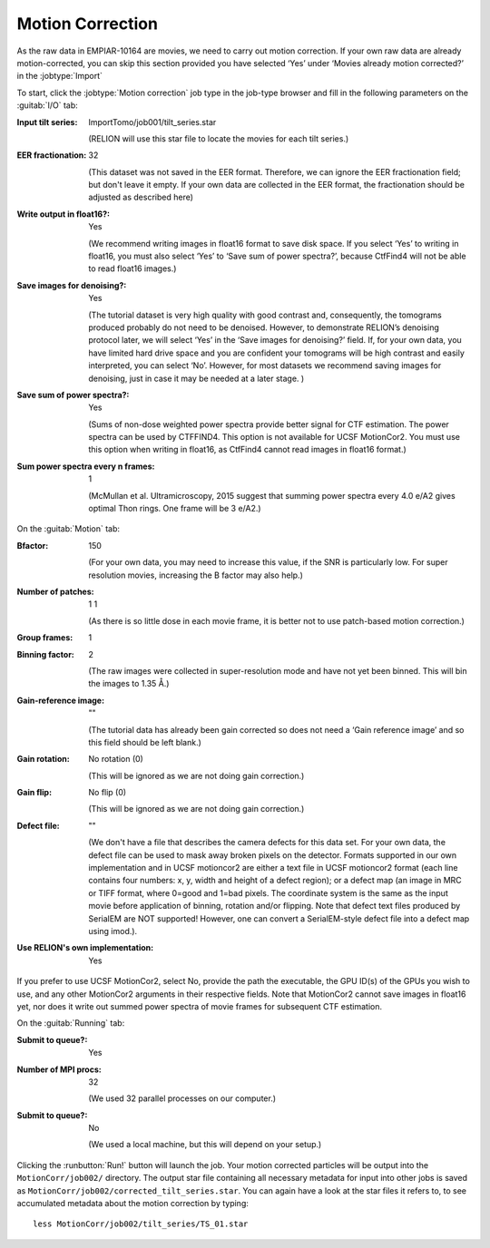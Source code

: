 .. _sec_sta_motioncor:

Motion Correction
=================

As the raw data in EMPIAR-10164 are movies, we need to carry out motion correction. If your own raw data are already motion-corrected, you can skip this section provided you have selected ‘Yes’ under ‘Movies already motion corrected?’ in the :jobtype:`Import`

To start, click the :jobtype:`Motion correction` job type in the job-type browser and fill in the following parameters on the :guitab:`I/O` tab:

:Input tilt series: ImportTomo/job001/tilt_series.star

		    (RELION will use this star file to locate the movies for each tilt series.)

:EER fractionation: 32

		    (This dataset was not saved in the EER format. Therefore, we can ignore the EER fractionation field; but don't leave it empty. If your own data are collected in the EER format, the fractionation should be adjusted as described here)

:Write output in float16?: Yes

   (We recommend writing images in float16 format to save disk space. If you select ‘Yes’ to writing in float16, you must also select ‘Yes’ to ‘Save sum of power spectra?’, because CtfFind4 will not be able to read float16 images.)

:Save images for denoising?: Yes

	(The tutorial dataset is very high quality with good contrast and, consequently, the tomograms produced probably do not need to be denoised. However, to demonstrate RELION’s denoising protocol later, we will select ‘Yes’ in the ‘Save images for denoising?’ field. If, for your own data, you have limited hard drive space and you are confident your tomograms will be high contrast and easily interpreted, you can select ‘No’. However, for most datasets we recommend saving images for denoising, just in case it may be needed at a later stage. )

:Save sum of power spectra?: Yes

    (Sums of non-dose weighted power spectra provide better signal for CTF estimation. The power spectra can be used by CTFFIND4. This option is not available for UCSF MotionCor2. You must use this option when writing in float16, as CtfFind4 cannot read images in float16 format.)

:Sum power spectra every n frames: 1

    (McMullan et al. Ultramicroscopy, 2015 suggest that summing power spectra every 4.0 e/A2 gives optimal Thon rings. One frame will be 3 e/A2.)				   

On the :guitab:`Motion` tab:

:Bfactor: 150

	  (For your own data, you may need to increase this value, if the SNR is particularly low. For super resolution movies, increasing the B factor may also help.)

:Number of patches: 1    1

	(As there is so little dose in each movie frame, it is better not to use patch-based motion correction.)
	
:Group frames: 1

:Binning factor: 2

	(The raw images were collected in super-resolution mode and have not yet been binned. This will bin the images to 1.35 Å.)

:Gain-reference image: ""

	(The tutorial data has already been gain corrected so does not need a ‘Gain reference image’ and so this field should be left blank.)

:Gain rotation: No rotation (0)

	(This will be ignored as we are not doing gain correction.)
		
:Gain flip: No flip (0)

	(This will be ignored as we are not doing gain correction.)

:Defect file: ""

	(We don't have a file that describes the camera defects for this data set. For your own data, the defect file can be used to mask away broken pixels on the detector. Formats supported in our own implementation and in UCSF motioncor2 are either a text file in UCSF motioncor2 format (each line contains four numbers: x, y, width and height of a defect region); or a defect map (an image in MRC or TIFF format, where 0=good and 1=bad pixels. The coordinate system is the same as the input movie before application of binning, rotation and/or flipping. Note that defect text files produced by SerialEM are NOT supported! However, one can convert a SerialEM-style defect file into a defect map using imod.). 

:Use RELION's own implementation: Yes
If you prefer to use UCSF MotionCor2, select No, provide the path the executable, the GPU ID(s) of the GPUs you wish to use, and any other MotionCor2 arguments in their respective fields. 
Note that MotionCor2 cannot save images in float16 yet, nor does it write out summed power spectra of movie frames for subsequent CTF estimation.

On the :guitab:`Running` tab:

:Submit to queue?: Yes

:Number of MPI procs: 32

   (We used 32 parallel processes on our computer.)

:Submit to queue?: No

   (We used a local machine, but this will depend on your setup.)


Clicking the :runbutton:`Run!` button will launch the job.
Your motion corrected particles will be output into the ``MotionCorr/job002/`` directory. 
The output star file containing all necessary metadata for input into other jobs is saved as ``MotionCorr/job002/corrected_tilt_series.star``. You can again have a look at the star files it refers to, to see accumulated metadata about the motion correction by typing:

::

    less MotionCorr/job002/tilt_series/TS_01.star


    
